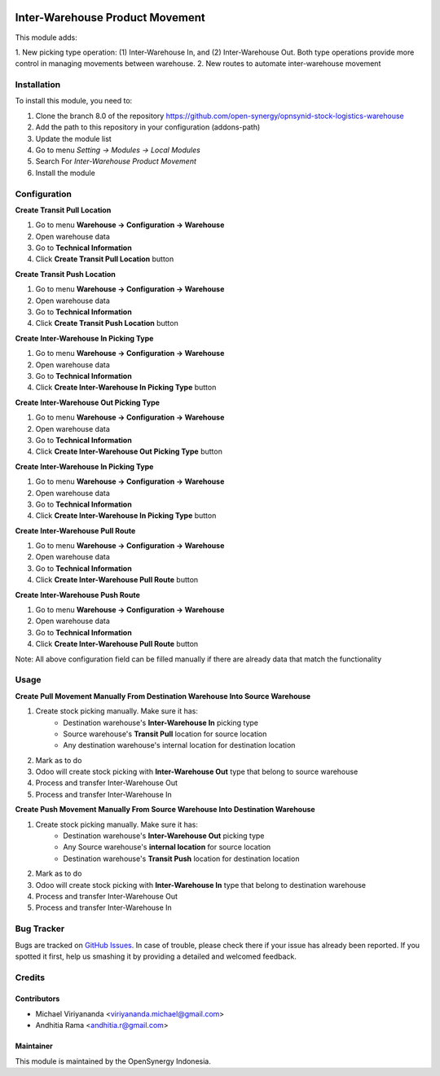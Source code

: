 .. image:: https://img.shields.io/badge/licence-AGPL--3-blue.svg
   :target: http://www.gnu.org/licenses/agpl-3.0-standalone.html
   :alt: License: AGPL-3
    
================================
Inter-Warehouse Product Movement
================================

This module adds: 

1. New picking type operation: (1) Inter-Warehouse In, and (2) Inter-Warehouse Out. Both
type operations provide more control in managing movements between warehouse.
2. New routes to automate inter-warehouse movement

Installation
============

To install this module, you need to:

1.  Clone the branch 8.0 of the repository https://github.com/open-synergy/opnsynid-stock-logistics-warehouse
2.  Add the path to this repository in your configuration (addons-path)
3.  Update the module list
4.  Go to menu *Setting -> Modules -> Local Modules*
5.  Search For *Inter-Warehouse Product Movement*
6.  Install the module

Configuration
=============

**Create Transit Pull Location**

1. Go to menu **Warehouse -> Configuration -> Warehouse**
2. Open warehouse data
3. Go to **Technical Information**
4. Click **Create Transit Pull Location** button

**Create Transit Push Location**

1. Go to menu **Warehouse -> Configuration -> Warehouse**
2. Open warehouse data
3. Go to **Technical Information**
4. Click **Create Transit Push Location** button

**Create Inter-Warehouse In Picking Type**

1. Go to menu **Warehouse -> Configuration -> Warehouse**
2. Open warehouse data
3. Go to **Technical Information**
4. Click **Create Inter-Warehouse In Picking Type** button

**Create Inter-Warehouse Out Picking Type**

1. Go to menu **Warehouse -> Configuration -> Warehouse**
2. Open warehouse data
3. Go to **Technical Information**
4. Click **Create Inter-Warehouse Out Picking Type** button

**Create Inter-Warehouse In Picking Type**

1. Go to menu **Warehouse -> Configuration -> Warehouse**
2. Open warehouse data
3. Go to **Technical Information**
4. Click **Create Inter-Warehouse In Picking Type** button

**Create Inter-Warehouse Pull Route**

1. Go to menu **Warehouse -> Configuration -> Warehouse**
2. Open warehouse data
3. Go to **Technical Information**
4. Click **Create Inter-Warehouse Pull Route** button

**Create Inter-Warehouse Push Route**

1. Go to menu **Warehouse -> Configuration -> Warehouse**
2. Open warehouse data
3. Go to **Technical Information**
4. Click **Create Inter-Warehouse Pull Route** button

Note:
All above configuration field can be filled manually if there are already data that match
the functionality


Usage
=====

**Create Pull Movement Manually From Destination Warehouse Into Source Warehouse**

#. Create stock picking manually. Make sure it has: 
    * Destination warehouse's **Inter-Warehouse In** picking type
    * Source warehouse's **Transit Pull** location for source location
    * Any destination warehouse's internal location for destination location
#. Mark as to do
#. Odoo will create stock picking with **Inter-Warehouse Out** type that belong to source warehouse
#. Process and transfer Inter-Warehouse Out
#. Process and transfer Inter-Warehouse In


**Create Push Movement Manually From Source Warehouse Into Destination Warehouse**

#. Create stock picking manually. Make sure it has:
    * Destination warehouse's **Inter-Warehouse Out** picking type
    * Any Source warehouse's **internal location** for source location
    * Destination warehouse's **Transit Push** location for destination location
#. Mark as to do
#. Odoo will create stock picking with **Inter-Warehouse In** type that belong to destination warehouse
#. Process and transfer Inter-Warehouse Out
#. Process and transfer Inter-Warehouse In


Bug Tracker
===========

Bugs are tracked on `GitHub Issues
<https://github.com/open-synergy/opnsynid-stock-logistics-warehouse/issues>`_.
In case of trouble, please check there if your issue has already been reported.
If you spotted it first, help us smashing it by providing a detailed
and welcomed feedback.

Credits
=======

Contributors
------------

* Michael Viriyananda <viriyananda.michael@gmail.com>
* Andhitia Rama <andhitia.r@gmail.com>

Maintainer
----------

.. image:: https://opensynergy-indonesia.com/logo.png
   :alt: OpenSynergy Indonesia
   :target: https://opensynergy-indonesia.com

This module is maintained by the OpenSynergy Indonesia.
